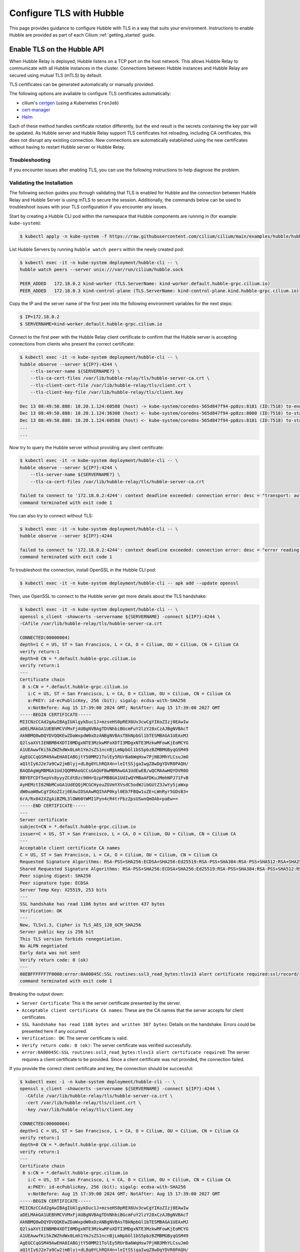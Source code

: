 .. only:: not (epub or latex or html)

    WARNING: You are looking at unreleased Cilium documentation.
    Please use the official rendered version released here:
    https://docs.cilium.io

.. _hubble_enable_tls:

*************************
Configure TLS with Hubble
*************************

This page provides guidance to configure Hubble with TLS in a way that suits your
environment. Instructions to enable Hubble are provided as part of each
Cilium :ref:`getting_started` guide.

Enable TLS on the Hubble API
============================

When Hubble Relay is deployed, Hubble listens on a TCP port on the host network.
This allows Hubble Relay to communicate with all Hubble instances in the
cluster. Connections between Hubble instances and Hubble Relay are secured using
mutual TLS (mTLS) by default.

TLS certificates can be generated automatically or manually provided.

The following options are available to configure TLS certificates automatically:

* cilium's `certgen <https://github.com/cilium/certgen>`__ (using a Kubernetes ``CronJob``)
* `cert-manager <https://cert-manager.io/>`__
* `Helm <https://helm.sh/docs/chart_template_guide/function_list/#gensignedcert>`__

Each of these method handles certificate rotation differently, but the end
result is the secrets containing the key pair will be updated. As Hubble server
and Hubble Relay support TLS certificates hot reloading, including CA
certificates, this does not disrupt any existing connection. New connections
are automatically established using the new certificates without having to
restart Hubble server or Hubble Relay.

.. tabs::

    .. group-tab:: CronJob (certgen)

        When using certgen, TLS certificates are generated at installation time
        and a Kubernetes ``CronJob`` is scheduled to renew them (regardless of
        their expiration date). The certgen method is easier to implement than
        cert-manager but less flexible.

        ::

            --set hubble.tls.auto.enabled=true               # enable automatic TLS certificate generation
            --set hubble.tls.auto.method=cronJob             # auto generate certificates using cronJob method
            --set hubble.tls.auto.certValidityDuration=1095  # certificates validity duration in days (default 3 years)
            --set hubble.tls.auto.schedule="0 0 1 */4 *"     # schedule for certificates re-generation (crontab syntax)

    .. group-tab:: cert-manager

        This method relies on `cert-manager <https://cert-manager.io/>`__ to generate
        the TLS certificates. cert-manager has becomes the de facto way to manage TLS on
        Kubernetes, and it has the following advantages compared to the other
        documented methods:

        * Support for multiple issuers (e.g. a custom CA,
          `Vault <https://www.vaultproject.io/>`__,
          `Let's Encrypt <https://letsencrypt.org/>`__,
          `Google's Certificate Authority Service <https://cloud.google.com/certificate-authority-service>`__,
          and more) allowing to choose the issuer fitting your organization's
          requirements.
        * Manages certificates via a
          `CRD <https://kubernetes.io/docs/concepts/extend-kubernetes/api-extension/custom-resources/>`__
          which is easier to inspect with Kubernetes tools than PEM files.

        **Installation steps**:

        #. First, install `cert-manager <https://cert-manager.io/docs/installation/>`__
           and setup an `issuer <https://cert-manager.io/docs/configuration/>`_.
           Please make sure that your issuer is able to create certificates under the
           ``cilium.io`` domain name.
        #. Install/upgrade Cilium including the following Helm flags:

        ::

            --set hubble.tls.auto.enabled=true                                 # enable automatic TLS certificate generation
            --set hubble.tls.auto.method=certmanager                           # auto generate certificates using cert-manager
            --set hubble.tls.auto.certValidityDuration=1095                    # certificates validity duration in days (default 3 years)
            --set hubble.tls.auto.certManagerIssuerRef.group="cert-manager.io" # Reference to cert-manager's issuer
            --set hubble.tls.auto.certManagerIssuerRef.kind="ClusterIssuer"
            --set hubble.tls.auto.certManagerIssuerRef.name="ca-issuer"

    .. group-tab:: Helm

        When using Helm, TLS certificates are (re-)generated every time Helm is used
        for install or upgrade.

        ::

            --set hubble.tls.auto.enabled=true               # enable automatic TLS certificate generation
            --set hubble.tls.auto.method=helm                # auto generate certificates using helm method
            --set hubble.tls.auto.certValidityDuration=1095  # certificates validity duration in days (default 3 years)

        The downside of the Helm method is that while certificates are automatically
        generated, they are not automatically renewed.  Consequently, running
        ``helm upgrade`` is required when certificates are about to expire (i.e. before
        the configured ``hubble.tls.auto.certValidityDuration``).

    .. group-tab:: User Provided Certificates

        In order to provide your own TLS certificates, ``hubble.tls.auto.enabled`` must be
        set to ``false``, secrets containing the certificates must be created in the
        ``kube-system`` namespace, and the secret names must be provided to Helm.

        Provided files must be **base64 encoded** PEM certificates.

        In addition, the **Common Name (CN)** and **Subject Alternative Name (SAN)**
        of the certificate for Hubble server MUST be set to
        ``*.{cluster-name}.hubble-grpc.cilium.io`` where ``{cluster-name}`` is the
        cluster name defined by ``cluster.name`` (defaults to ``default``).

        Once the certificates have been issued, the secrets must be created in the ``kube-system`` namespace.

        Each secret must contain the following keys:

        - ``tls.crt``: The certificate file.
        - ``tls.key``: The private key file.
        - ``ca.crt``: The CA certificate file.

        The following examples demonstrates how to create the secrets.

        Create the hubble server certificate secret:

        .. code-block:: shell-session

          $ kubectl -n kube-system create secret generic hubble-server-certs --from-file=hubble-server.crt --from-file=hubble-server.key --from-file=ca.crt

        If hubble-relay is enabled, the following secrets must be created:

        .. code-block:: shell-session

          $ kubectl -n kube-system create secret generic hubble-relay-server-certs --from-file=hubble-relay-server.crt --from-file=hubble-relay-server.key --from-file=ca.crt
          $ kubectl -n kube-system create secret generic hubble-relay-client-certs --from-file=hubble-relay-client.crt --from-file=hubble-relay-client.key --from-file=ca.crt

        If hubble-ui is enabled, the following secret must be created:

        .. code-block:: shell-session

          $ kubectl -n kube-system create secret generic hubble-ui-client-certs --from-file=hubble-ui-client.crt --from-file=hubble-ui-client.key --from-file=ca.crt

        Lastly, if the Hubble metrics API is enabled, the following secret must be created:

        .. code-block:: shell-session

          $ kubectl -n kube-system create secret generic hubble-metrics-certs --from-file=hubble-metrics.crt --from-file=hubble-metrics.key --from-file=ca.crt

        After the secrets have been created, the secret names must be provided to Helm and automatic certificate generation must be disabled:

        ::

            --set hubble.tls.auto.enabled=false                                       # Disable automatic TLS certificate generation
            --set hubble.tls.server.existingSecret="hubble-server-certs"
            --set hubble.relay.tls.server.enabled=true                                # Enable TLS on Hubble Relay (optional)
            --set hubble.relay.tls.server.existingSecret="hubble-relay-server-certs"
            --set hubble.relay.tls.client.existingSecret="hubble-relay-client-certs"
            --set hubble.ui.tls.client.existingSecret="hubble-ui-client-certs"
            --set hubble.metrics.tls.enabled=true                                     # Enable TLS on the Hubble metrics API (optional)
            --set hubble.metrics.tls.server.existingSecret="hubble-metrics-certs"

        - ``hubble.relay.tls.server.existingSecret`` and ``hubble.ui.tls.client.existingSecret``
          only need to be provided when ``hubble.relay.tls.server.enabled=true`` (default ``false``).
        - ``hubble.ui.tls.client.existingSecret`` only needs to be provided when ``hubble.ui.enabled`` (default ``false``).
        - ``hubble.metrics.tls.server.existingSecret`` only needs to be provided when ``hubble.metrics.tls.enabled`` (default ``false``).
          For more details on configuring the Hubble metrics API with TLS, see :ref:`hubble_configure_metrics_tls`.


Troubleshooting
---------------

If you encounter issues after enabling TLS, you can use the following instructions to help diagnose the problem.

.. tabs::

    .. group-tab:: cert-manager


        While installing Cilium or cert-manager you may get the following error:

        ::

            Error: Internal error occurred: failed calling webhook "webhook.cert-manager.io": Post "https://cert-manager-webhook.cert-manager.svc:443/mutate?timeout=10s": dial tcp x.x.x.x:443: connect: connection refused

        This happens when cert-manager's webhook (which is used to verify the
        ``Certificate``'s CRD resources) is not available. There are several ways to
        resolve this issue. Pick one of the following options:

        .. tabs::

            .. tab:: Install CRDs first

                Install cert-manager CRDs before Cilium and cert-manager (see `cert-manager's documentation about installing CRDs with kubectl <https://cert-manager.io/docs/installation/helm/#option-1-installing-crds-with-kubectl>`__):

                .. code-block:: shell-session

                    $ kubectl create -f cert-manager.crds.yaml

                Then install cert-manager, configure an issuer, and install Cilium.

            .. tab:: Upgrade Cilium

                Upgrade Cilium from an installation with TLS disabled:

                .. code-block:: shell-session

                    $ helm install cilium cilium/cilium \
                        --set hubble.tls.enabled=false \
                        ...

                Then install cert-manager, configure an issuer, and upgrade Cilium enabling TLS:

                .. code-block:: shell-session

                    $ helm install cilium cilium/cilium --set hubble.tls.enabled=true

            .. tab:: Disable webhook

                Disable cert-manager validation (assuming Cilium is installed in the ``kube-system`` namespace):

                .. code-block:: shell-session

                    $ kubectl label namespace kube-system cert-manager.io/disable-validation=true

                Then install Cilium, cert-manager, and configure an issuer.

            .. tab:: Host network webhook

                Configure cert-manager to expose its webhook within the host network namespace:

                .. code-block:: shell-session

                    $ helm install cert-manager jetstack/cert-manager \
                            --set webhook.hostNetwork=true \
                            --set webhook.tolerations='["operator": "Exists"]'

                Then configure an issuer and install Cilium.

    .. group-tab:: CronJob (certgen)

        If you are using ArgoCD, you may encounter issues on the initial
        installation because of how ArgoCD handles Helm hooks specified in the
        ``helm.sh/hook`` annotation.

        The ``hubble-generate-certs`` Job specifies a ``post-install`` Helm
        hook in order to generate the required Certificates at initial install time, since
        the CronJob will only run on the configured schedule which could be
        hours or days after the initial installation.

        Since ArgoCD will only run ``post-install`` hooks after all pods are
        ready and running, you may encounter a situation where the
        ``hubble-generate-certs`` Job is never run.

        It cannot be configured as a ``pre-install`` hook because it requires Cilium
        to be running first, and Hubble Relay cannot become ready until
        certificates are provisioned.

        To work around this, you can manually run the ``certgen`` CronJob:

        .. code-block:: shell-session

            $ kubectl -n kube-system create job hubble-generate-certs-initial --from cronjob/hubble-generate-certs

    .. group-tab:: Helm

        When using Helm certificates are not automatically renewed. If you
        encounter issues with expired certificates, you can manually renew them
        by running ``helm upgrade`` to renew the certificates.

    .. group-tab:: User Provided Certificates

        If you encounter issues with the certificates, you can check the
        certificates and keys by decoding them:

        .. code-block:: shell-session

            $ kubectl -n kube-system get secret hubble-server-certs -o jsonpath='{.data.tls\.crt}' | base64 -d | openssl x509 -text -noout
            $ kubectl -n kube-system get secret hubble-server-certs -o jsonpath='{.data.tls\.key}' | base64 -d | openssl rsa -text -noout
            $ kubectl -n kube-system get secret hubble-server-certs -o jsonpath='{.data.ca\.crt}' | base64 -d | openssl x509 -text -noout

        The same commands can be used for the other secrets as well.

        If hubble-relay is enabled but not responding or the pod is failing it's readiness probe,
        check the certificates and ensure the client certificate is issued by the CA (``ca.crt``) specified in the ``hubble-server-certs`` secret.

        Additionally you must ensure the **Common Name (CN)** and **Subject Alternative Name (SAN)**
        of the certificate for Hubble server MUST be set to
        ``*.{cluster-name}.hubble-grpc.cilium.io`` where ``{cluster-name}`` is
        the cluster name defined by ``cluster.name`` (defaults to ``default``).


Validating the Installation
---------------------------

The following section guides you through validating that TLS is enabled for Hubble
and the connection between Hubble Relay and Hubble Server is using mTLS to secure the session.
Additionally, the commands below can be used to troubleshoot issues with your TLS configuration if you encounter any issues.

Start by creating a Hubble CLI pod within the namespace that Hubble components are running in (for example: ``kube-system``):

.. code-block:: shell-session

    $ kubectl apply -n kube-system -f https://raw.githubusercontent.com/cilium/cilium/main/examples/hubble/hubble-cli.yaml

List Hubble Servers by running ``hubble watch peers`` within the newly created pod:

.. code-block:: shell-session

    $ kubectl exec -it -n kube-system deployment/hubble-cli -- \
    hubble watch peers --server unix:///var/run/cilium/hubble.sock

    PEER_ADDED   172.18.0.2 kind-worker (TLS.ServerName: kind-worker.default.hubble-grpc.cilium.io)
    PEER_ADDED   172.18.0.3 kind-control-plane (TLS.ServerName: kind-control-plane.kind.hubble-grpc.cilium.io)

Copy the IP and the server name of the first peer into the following environment variables for the next steps:

.. code-block:: shell-session

    $ IP=172.18.0.2
    $ SERVERNAME=kind-worker.default.hubble-grpc.cilium.io

Connect to the first peer with the Hubble Relay client certificate to confirm
that the Hubble server is accepting connections from clients who present the
correct certificate:

.. code-block:: shell-session

    $ kubectl exec -it -n kube-system deployment/hubble-cli -- \
    hubble observe --server ${IP?}:4244 \
        --tls-server-name ${SERVERNAME?} \
        --tls-ca-cert-files /var/lib/hubble-relay/tls/hubble-server-ca.crt \
        --tls-client-cert-file /var/lib/hubble-relay/tls/client.crt \
        --tls-client-key-file /var/lib/hubble-relay/tls/client.key

    Dec 13 08:49:58.888: 10.20.1.124:60588 (host) -> kube-system/coredns-565d847f94-pp8zs:8181 (ID:7518) to-endpoint FORWARDED (TCP Flags: SYN)
    Dec 13 08:49:58.888: 10.20.1.124:36308 (host) <- kube-system/coredns-565d847f94-pp8zs:8080 (ID:7518) to-stack FORWARDED (TCP Flags: SYN, ACK)
    Dec 13 08:49:58.888: 10.20.1.124:60588 (host) <- kube-system/coredns-565d847f94-pp8zs:8181 (ID:7518) to-stack FORWARDED (TCP Flags: SYN, ACK)
    ...
    ...

Now try to query the Hubble server without providing any client certificate:

.. code-block:: shell-session

    $ kubectl exec -it -n kube-system deployment/hubble-cli -- \
    hubble observe --server ${IP?}:4244 \
        --tls-server-name ${SERVERNAME?} \
        --tls-ca-cert-files /var/lib/hubble-relay/tls/hubble-server-ca.crt

    failed to connect to '172.18.0.2:4244': context deadline exceeded: connection error: desc = "transport: authentication handshake failed: mTLS client certificate requested, but not provided"
    command terminated with exit code 1

You can also try to connect without TLS:

.. code-block:: shell-session

    $ kubectl exec -it -n kube-system deployment/hubble-cli -- \
    hubble observe --server ${IP?}:4244

    failed to connect to '172.18.0.2:4244': context deadline exceeded: connection error: desc = "error reading server preface: EOF"
    command terminated with exit code 1

To troubleshoot the connection, install OpenSSL in the Hubble CLI pod:

.. code-block:: shell-session

    $ kubectl exec -it -n kube-system deployment/hubble-cli -- apk add --update openssl

Then, use OpenSSL to connect to the Hubble server get more details about the TLS handshake:

.. code-block:: shell-session

    $ kubectl exec -it -n kube-system deployment/hubble-cli -- \
    openssl s_client -showcerts -servername ${SERVERNAME} -connect ${IP?}:4244 \
    -CAfile /var/lib/hubble-relay/tls/hubble-server-ca.crt

    CONNECTED(00000004)
    depth=1 C = US, ST = San Francisco, L = CA, O = Cilium, OU = Cilium, CN = Cilium CA
    verify return:1
    depth=0 CN = *.default.hubble-grpc.cilium.io
    verify return:1
    ---
    Certificate chain
     0 s:CN = *.default.hubble-grpc.cilium.io
       i:C = US, ST = San Francisco, L = CA, O = Cilium, OU = Cilium, CN = Cilium CA
       a:PKEY: id-ecPublicKey, 256 (bit); sigalg: ecdsa-with-SHA256
       v:NotBefore: Aug 15 17:39:00 2024 GMT; NotAfter: Aug 15 17:39:00 2027 GMT
    -----BEGIN CERTIFICATE-----
    MIICNzCCAd2gAwIBAgIUAlgykDuc1J+mzseHS0pREX6Uv3cwCgYIKoZIzj0EAwIw
    aDELMAkGA1UEBhMCVVMxFjAUBgNVBAgTDVNhbiBGcmFuY2lzY28xCzAJBgNVBAcT
    AkNBMQ8wDQYDVQQKEwZDaWxpdW0xDzANBgNVBAsTBkNpbGl1bTESMBAGA1UEAxMJ
    Q2lsaXVtIENBMB4XDTI0MDgxNTE3MzkwMFoXDTI3MDgxNTE3MzkwMFowKjEoMCYG
    A1UEAwwfKi5kZWZhdWx0Lmh1YmJsZS1ncnBjLmNpbGl1bS5pbzBZMBMGByqGSM49
    AgEGCCqGSM49AwEHA0IABGjtY50MM21TolEy5RUrBa6WqHsw7PjNB3MhYLCsuJmO
    aQ1tIy6J2e7a9Cw2jmBlyj+dL8g0YLhRQX4n+leItSSjgaIwgZ8wDgYDVR0PAQH/
    BAQDAgWgMBMGA1UdJQQMMAoGCCsGAQUFBwMBMAwGA1UdEwEB/wQCMAAwHQYDVR0O
    BBYEFCDf5epVs8yyyZCdtBzc90HrQzpFMB8GA1UdIwQYMBaAFDKuJMmhNPJ71FvB
    AyHEMztI62NbMCoGA1UdEQQjMCGCHyouZGVmYXVsdC5odWJibGUtZ3JwYy5jaWxp
    dW0uaW8wCgYIKoZIzj0EAwIDSAAwRQIhAP0kyl0Eb7FBQw1uZE+LWnRyr5GDsB3+
    6rA/Rx042XZgAiBZML3lOW60tWMI1Pyn4cR4trFbzZpsUSwnQmOAb+paEw==
    -----END CERTIFICATE-----
    ---
    Server certificate
    subject=CN = *.default.hubble-grpc.cilium.io
    issuer=C = US, ST = San Francisco, L = CA, O = Cilium, OU = Cilium, CN = Cilium CA
    ---
    Acceptable client certificate CA names
    C = US, ST = San Francisco, L = CA, O = Cilium, OU = Cilium, CN = Cilium CA
    Requested Signature Algorithms: RSA-PSS+SHA256:ECDSA+SHA256:Ed25519:RSA-PSS+SHA384:RSA-PSS+SHA512:RSA+SHA256:RSA+SHA384:RSA+SHA512:ECDSA+SHA384:ECDSA+SHA512:RSA+SHA1:ECDSA+SHA1
    Shared Requested Signature Algorithms: RSA-PSS+SHA256:ECDSA+SHA256:Ed25519:RSA-PSS+SHA384:RSA-PSS+SHA512:RSA+SHA256:RSA+SHA384:RSA+SHA512:ECDSA+SHA384:ECDSA+SHA512
    Peer signing digest: SHA256
    Peer signature type: ECDSA
    Server Temp Key: X25519, 253 bits
    ---
    SSL handshake has read 1106 bytes and written 437 bytes
    Verification: OK
    ---
    New, TLSv1.3, Cipher is TLS_AES_128_GCM_SHA256
    Server public key is 256 bit
    This TLS version forbids renegotiation.
    No ALPN negotiated
    Early data was not sent
    Verify return code: 0 (ok)
    ---
    08EBFFFFFF7F0000:error:0A00045C:SSL routines:ssl3_read_bytes:tlsv13 alert certificate required:ssl/record/rec_layer_s3.c:1605:SSL alert number 116
    command terminated with exit code 1

Breaking the output down:

- ``Server Certificate``: This is the server certificate presented by the server.
- ``Acceptable client certificate CA names``: These are the CA names that the server accepts for client certificates.
- ``SSL handshake has read 1108 bytes and written 387 bytes``: Details on the handshake. Errors could be presented here if any occurred.
- ``Verification: OK``: The server certificate is valid.
- ``Verify return code: 0 (ok)``: The server certificate was verified successfully.
- ``error:0A00045C:SSL routines:ssl3_read_bytes:tlsv13 alert certificate required``: The server requires a client certificate to be provided. Since a client certificate was not provided, the connection failed.

If you provide the correct client certificate and key, the connection should be successful:

.. code-block:: shell-session

    $ kubectl exec -i -n kube-system deployment/hubble-cli -- \
    openssl s_client -showcerts -servername ${SERVERNAME} -connect ${IP?}:4244 \
      -CAfile /var/lib/hubble-relay/tls/hubble-server-ca.crt \
      -cert /var/lib/hubble-relay/tls/client.crt \
      -key /var/lib/hubble-relay/tls/client.key

    CONNECTED(00000004)
    depth=1 C = US, ST = San Francisco, L = CA, O = Cilium, OU = Cilium, CN = Cilium CA
    verify return:1
    depth=0 CN = *.default.hubble-grpc.cilium.io
    verify return:1
    ---
    Certificate chain
     0 s:CN = *.default.hubble-grpc.cilium.io
       i:C = US, ST = San Francisco, L = CA, O = Cilium, OU = Cilium, CN = Cilium CA
       a:PKEY: id-ecPublicKey, 256 (bit); sigalg: ecdsa-with-SHA256
       v:NotBefore: Aug 15 17:39:00 2024 GMT; NotAfter: Aug 15 17:39:00 2027 GMT
    -----BEGIN CERTIFICATE-----
    MIICNzCCAd2gAwIBAgIUAlgykDuc1J+mzseHS0pREX6Uv3cwCgYIKoZIzj0EAwIw
    aDELMAkGA1UEBhMCVVMxFjAUBgNVBAgTDVNhbiBGcmFuY2lzY28xCzAJBgNVBAcT
    AkNBMQ8wDQYDVQQKEwZDaWxpdW0xDzANBgNVBAsTBkNpbGl1bTESMBAGA1UEAxMJ
    Q2lsaXVtIENBMB4XDTI0MDgxNTE3MzkwMFoXDTI3MDgxNTE3MzkwMFowKjEoMCYG
    A1UEAwwfKi5kZWZhdWx0Lmh1YmJsZS1ncnBjLmNpbGl1bS5pbzBZMBMGByqGSM49
    AgEGCCqGSM49AwEHA0IABGjtY50MM21TolEy5RUrBa6WqHsw7PjNB3MhYLCsuJmO
    aQ1tIy6J2e7a9Cw2jmBlyj+dL8g0YLhRQX4n+leItSSjgaIwgZ8wDgYDVR0PAQH/
    BAQDAgWgMBMGA1UdJQQMMAoGCCsGAQUFBwMBMAwGA1UdEwEB/wQCMAAwHQYDVR0O
    BBYEFCDf5epVs8yyyZCdtBzc90HrQzpFMB8GA1UdIwQYMBaAFDKuJMmhNPJ71FvB
    AyHEMztI62NbMCoGA1UdEQQjMCGCHyouZGVmYXVsdC5odWJibGUtZ3JwYy5jaWxp
    dW0uaW8wCgYIKoZIzj0EAwIDSAAwRQIhAP0kyl0Eb7FBQw1uZE+LWnRyr5GDsB3+
    6rA/Rx042XZgAiBZML3lOW60tWMI1Pyn4cR4trFbzZpsUSwnQmOAb+paEw==
    -----END CERTIFICATE-----
    ---
    Server certificate
    subject=CN = *.default.hubble-grpc.cilium.io
    issuer=C = US, ST = San Francisco, L = CA, O = Cilium, OU = Cilium, CN = Cilium CA
    ---
    Acceptable client certificate CA names
    C = US, ST = San Francisco, L = CA, O = Cilium, OU = Cilium, CN = Cilium CA
    Requested Signature Algorithms: RSA-PSS+SHA256:ECDSA+SHA256:Ed25519:RSA-PSS+SHA384:RSA-PSS+SHA512:RSA+SHA256:RSA+SHA384:RSA+SHA512:ECDSA+SHA384:ECDSA+SHA512:RSA+SHA1:ECDSA+SHA1
    Shared Requested Signature Algorithms: RSA-PSS+SHA256:ECDSA+SHA256:Ed25519:RSA-PSS+SHA384:RSA-PSS+SHA512:RSA+SHA256:RSA+SHA384:RSA+SHA512:ECDSA+SHA384:ECDSA+SHA512
    Peer signing digest: SHA256
    Peer signature type: ECDSA
    Server Temp Key: X25519, 253 bits
    ---
    SSL handshake has read 1106 bytes and written 1651 bytes
    Verification: OK
    ---
    New, TLSv1.3, Cipher is TLS_AES_128_GCM_SHA256
    Server public key is 256 bit
    This TLS version forbids renegotiation.
    No ALPN negotiated
    Early data was not sent
    Verify return code: 0 (ok)
    ---
    ---
    Post-Handshake New Session Ticket arrived:
    SSL-Session:
        Protocol  : TLSv1.3
        Cipher    : TLS_AES_128_GCM_SHA256
        Session-ID: 9ADFAFBDFFB876A9A8D4CC025470168D25485FF51929615199E9561F46FBF97B
        Session-ID-ctx:
        Resumption PSK: 58DD7621E7B353BD5C6FC3AAB5A907FF3D3251FAA184D28D2C69560E96806495
        PSK identity: None
        PSK identity hint: None
        SRP username: None
        TLS session ticket lifetime hint: 604800 (seconds)
        TLS session ticket:
        0000 - 55 93 99 70 30 37 6a 77-43 d7 0c 34 9f 24 51 40   U..p07jwC..4.$Q@
        ...
        ...
        0690 - 11 6d 26 ec 99 3a 6e a9-56 c9 ad a0 49 e2 f5 6a   .m&..:n.V...I..j

Press ``ctrl-d`` to signal the TLS session and connection should be terminated.
After the session has ended you will see output similar to the following:

.. code-block:: shell-session

    @DONE
        06a0 - bf eb 8b 1d 8d 43 46 2a-07 02 e1 44 35 45 b1 a0   .....CF*...D5E..
        06b0 - 7d bb 27 2f 1a 35 b2 da-0d 00 15 fd 6c 1f 00 3b   }.'/.5......l..;
        06c0 - 9a 6e ff c9 5d ad 6b af-f7 20 39 99 5b ae 72 03   .n..].k.. 9.[.r.
        06d0 - c8 2d 93 7a e5 a7 e0 d5-70 95 8f b5 0b 56 9c      .-.z....p....V.

        Start Time: 1723744378
        Timeout   : 7200 (sec)
        Verify return code: 0 (ok)
        Extended master secret: no
        Max Early Data: 0
    ---
    read R BLOCK

The output of this OpenSSL command is similar to the previous output, but without the error message.

There is also an additional section, starting with ``Post-Handshake
New Session Ticket arrived``, the presence of which indicates that the client
certificate is valid and a TLS session was established. The summary of the TLS
session printed after the connection has ended can also be used as an indicator
of the established TLS session.

.. _hubble_configure_metrics_tls:

Hubble Metrics TLS and Authentication
=====================================

Starting with Cilium 1.16, Hubble supports configuring TLS on the Hubble
metrics API in addition to the Hubble observer API.

This can be done by specifying the following options to Helm at install or
upgrade time, along with the TLS configuration options described in the
previous section.

.. note::

  This section assumes that you have already enabled :ref:`Hubble metrics<hubble_metrics>`.

To enable TLS on the Hubble metrics API, add the following Helm flag to your
list of options:

::

    --set hubble.metrics.tls.enabled=true # Enable TLS on the Hubble metrics API

If you also want to enable authentication using mTLS on the Hubble metrics API,
first create a ConfigMap with a CA certificate to use for verifying client
certificates:

::

    kubectl -n kube-system create configmap hubble-metrics-ca --from-file=ca.crt

Then, add the following flags to your Helm command to enable mTLS:

::

    --set hubble.metrics.tls.enabled=true                       # Enable TLS on the Hubble metrics API
    --set hubble.metrics.tls.server.mtls.enabled=true           # Enable mTLS authentication on the Hubble metrics API
    --set hubble.metrics.tls.server.mtls.name=hubble-metrics-ca # Use the CA certificate from the ConfigMap

After the configuration is applied, clients will be required to authenticate
using a certificate signed by the configured CA certificate to access the
Hubble metrics API.

.. note::

  When using TLS with the Hubble metrics API you will need to update your
  Prometheus scrape configuration to use HTTPS by setting a ``tls_config`` and
  provide the path to the CA certificate. When using mTLS you will also need to
  provide a client certificate and key signed by the CA certificate for
  Prometheus to authenticate to the Hubble metrics API.

.. _hubble_api_tls:

Access the Hubble API with TLS Enabled
======================================

The examples are adapted from :ref:`hubble_cli`.

Before you can access the Hubble API with TLS enabled, you need to obtain the
CA certificate from the secret that was created when enabling TLS. The
following examples demonstrate how to obtain the CA certificate and use it to
access the Hubble API.

Run the following command to obtain the CA certificate from the ``hubble-relay-server-certs`` secret:

.. code-block:: shell-session

    $ kubectl -n kube-system get secret hubble-relay-server-certs -o jsonpath='{.data.ca\.crt}' | base64 -d > hubble-ca.crt

After obtaining the CA certificate you can use the  ``--tls`` to enable TLS and
``--tls-ca-cert-files`` flag to specify the CA certificate. Additionally, when
port-forwarding to Hubble Relay, you will need to specify the
``--tls-server-name`` flag:

.. code-block:: shell-session

    $ hubble observe --tls --tls-ca-cert-files ./hubble-ca.crt --tls-server-name hubble.hubble-relay.cilium.io --pod deathstar --protocol http
    May  4 13:23:40.501: default/tiefighter:42690 -> default/deathstar-c74d84667-cx5kp:80 http-request FORWARDED (HTTP/1.1 POST http://deathstar.default.svc.cluster.local/v1/request-landing)
    May  4 13:23:40.502: default/tiefighter:42690 <- default/deathstar-c74d84667-cx5kp:80 http-response FORWARDED (HTTP/1.1 200 0ms (POST http://deathstar.default.svc.cluster.local/v1/request-landing))
    May  4 13:23:43.791: default/tiefighter:42742 -> default/deathstar-c74d84667-cx5kp:80 http-request DROPPED (HTTP/1.1 PUT http://deathstar.default.svc.cluster.local/v1/exhaust-port)

To persist these options for the shell session, set the following environment variables:

.. code-block:: shell-session

    $ export HUBBLE_TLS=true
    $ export HUBBLE_TLS_CA_CERT_FILES=./hubble-ca.crt
    $ export HUBBLE_TLS_SERVER_NAME=hubble.hubble-relay.cilium.io
